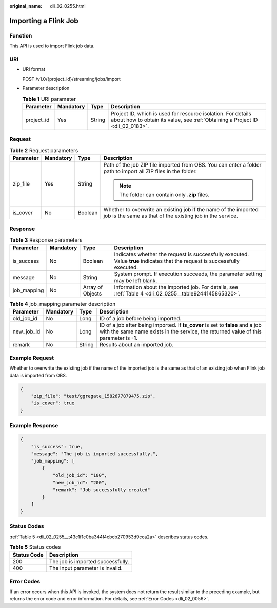 :original_name: dli_02_0255.html

.. _dli_02_0255:

Importing a Flink Job
=====================

Function
--------

This API is used to import Flink job data.

URI
---

-  URI format

   POST /v1.0/{project_id}/streaming/jobs/import

-  Parameter description

   .. table:: **Table 1** URI parameter

      +------------+-----------+--------+-----------------------------------------------------------------------------------------------------------------------------------------------+
      | Parameter  | Mandatory | Type   | Description                                                                                                                                   |
      +============+===========+========+===============================================================================================================================================+
      | project_id | Yes       | String | Project ID, which is used for resource isolation. For details about how to obtain its value, see :ref:`Obtaining a Project ID <dli_02_0183>`. |
      +------------+-----------+--------+-----------------------------------------------------------------------------------------------------------------------------------------------+

Request
-------

.. table:: **Table 2** Request parameters

   +-----------------+-----------------+-----------------+------------------------------------------------------------------------------------------------------------------------------+
   | Parameter       | Mandatory       | Type            | Description                                                                                                                  |
   +=================+=================+=================+==============================================================================================================================+
   | zip_file        | Yes             | String          | Path of the job ZIP file imported from OBS. You can enter a folder path to import all ZIP files in the folder.               |
   |                 |                 |                 |                                                                                                                              |
   |                 |                 |                 | .. note::                                                                                                                    |
   |                 |                 |                 |                                                                                                                              |
   |                 |                 |                 |    The folder can contain only **.zip** files.                                                                               |
   +-----------------+-----------------+-----------------+------------------------------------------------------------------------------------------------------------------------------+
   | is_cover        | No              | Boolean         | Whether to overwrite an existing job if the name of the imported job is the same as that of the existing job in the service. |
   +-----------------+-----------------+-----------------+------------------------------------------------------------------------------------------------------------------------------+

Response
--------

.. table:: **Table 3** Response parameters

   +-------------+-----------+------------------+-----------------------------------------------------------------------------------------------------------------------------+
   | Parameter   | Mandatory | Type             | Description                                                                                                                 |
   +=============+===========+==================+=============================================================================================================================+
   | is_success  | No        | Boolean          | Indicates whether the request is successfully executed. Value **true** indicates that the request is successfully executed. |
   +-------------+-----------+------------------+-----------------------------------------------------------------------------------------------------------------------------+
   | message     | No        | String           | System prompt. If execution succeeds, the parameter setting may be left blank.                                              |
   +-------------+-----------+------------------+-----------------------------------------------------------------------------------------------------------------------------+
   | job_mapping | No        | Array of Objects | Information about the imported job. For details, see :ref:`Table 4 <dli_02_0255__table9244145865320>`.                      |
   +-------------+-----------+------------------+-----------------------------------------------------------------------------------------------------------------------------+

.. _dli_02_0255__table9244145865320:

.. table:: **Table 4** job_mapping parameter description

   +------------+-----------+--------+---------------------------------------------------------------------------------------------------------------------------------------------------------------------------+
   | Parameter  | Mandatory | Type   | Description                                                                                                                                                               |
   +============+===========+========+===========================================================================================================================================================================+
   | old_job_id | No        | Long   | ID of a job before being imported.                                                                                                                                        |
   +------------+-----------+--------+---------------------------------------------------------------------------------------------------------------------------------------------------------------------------+
   | new_job_id | No        | Long   | ID of a job after being imported. If **is_cover** is set to **false** and a job with the same name exists in the service, the returned value of this parameter is **-1**. |
   +------------+-----------+--------+---------------------------------------------------------------------------------------------------------------------------------------------------------------------------+
   | remark     | No        | String | Results about an imported job.                                                                                                                                            |
   +------------+-----------+--------+---------------------------------------------------------------------------------------------------------------------------------------------------------------------------+

Example Request
---------------

Whether to overwrite the existing job if the name of the imported job is the same as that of an existing job when Flink job data is imported from OBS.

.. code-block::

   {
       "zip_file": "test/ggregate_1582677879475.zip",
       "is_cover": true
   }

Example Response
----------------

.. code-block::

   {
       "is_success": true,
       "message": "The job is imported successfully.",
       "job_mapping": [
           {
               "old_job_id": "100",
               "new_job_id": "200",
               "remark": "Job successfully created"
           }
       ]
   }

Status Codes
------------

:ref:`Table 5 <dli_02_0255__t43c1f1c0ba344f4cbcb270953d9cca2a>` describes status codes.

.. _dli_02_0255__t43c1f1c0ba344f4cbcb270953d9cca2a:

.. table:: **Table 5** Status codes

   =========== =================================
   Status Code Description
   =========== =================================
   200         The job is imported successfully.
   400         The input parameter is invalid.
   =========== =================================

Error Codes
-----------

If an error occurs when this API is invoked, the system does not return the result similar to the preceding example, but returns the error code and error information. For details, see :ref:`Error Codes <dli_02_0056>`.

